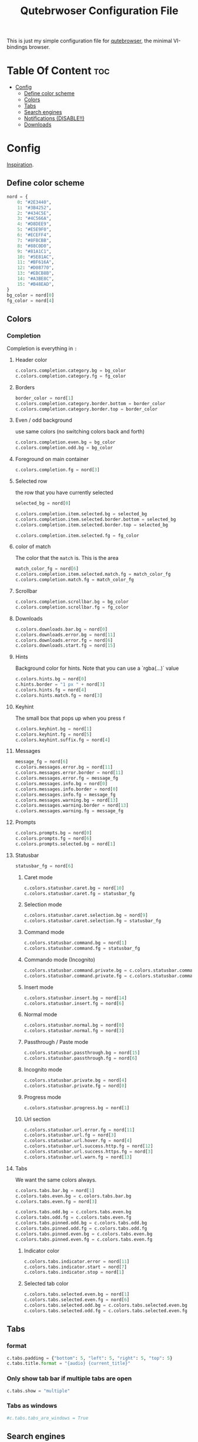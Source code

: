 #+TITLE: Qutebrwoser Configuration File
#+OPTIONS: toc:4

This is just my simple configuration file for [[https://qutebrowser.org][qutebrowser]], the minimal VI-bindings browser.

* Table Of Content :toc:
- [[#config][Config]]
  - [[#define-color-scheme][Define color scheme]]
  - [[#colors][Colors]]
  - [[#tabs][Tabs]]
  - [[#search-engines][Search engines]]
  - [[#notifications-disable][Notifications (DISABLE!!)]]
  - [[#downloads][Downloads]]

* Config
:PROPERTIES:
:header-args: :tangle config.py
:END:
[[https://github.com/KnownAsDon/QuteBrowser-Nord-Theme/raw/master/config.py][Inspiration]].
** Define color scheme
#+BEGIN_SRC python
nord = {
    0: "#2E3440",
    1: "#3B4252",
    2: "#434C5E",
    3: "#4C566A",
    4: "#D8DEE9",
    5: "#E5E9F0",
    6: "#ECEFF4",
    7: "#8FBCBB",
    8: "#88C0D0",
    9: "#81A1C1",
    10: "#5E81AC",
    11: "#BF616A",
    12: "#D08770",
    13: "#EBCB8B",
    14: "#A3BE8C",
    15: "#B48EAD",
}
bg_color = nord[0]
fg_color = nord[4]
#+END_SRC
** Colors

*** Completion
Completion is everything in =:=
**** Header color
#+BEGIN_SRC python
c.colors.completion.category.bg = bg_color
c.colors.completion.category.fg = fg_color
#+END_SRC
**** Borders
#+BEGIN_SRC python
border_color = nord[1]
c.colors.completion.category.border.bottom = border_color
c.colors.completion.category.border.top = border_color
#+END_SRC
**** Even / odd background
use same colors (no switching colors back and forth)
#+BEGIN_SRC python
c.colors.completion.even.bg = bg_color
c.colors.completion.odd.bg = bg_color
#+END_SRC
**** Foreground on main container
#+BEGIN_SRC python
c.colors.completion.fg = nord[3]
#+END_SRC
**** Selected row
the row that you have currently selected
#+BEGIN_SRC python
selected_bg = nord[0]

c.colors.completion.item.selected.bg = selected_bg
c.colors.completion.item.selected.border.bottom = selected_bg
c.colors.completion.item.selected.border.top = selected_bg

c.colors.completion.item.selected.fg = fg_color
#+END_SRC
**** color of match
The color that the =match= is. This is the area
#+BEGIN_SRC python
match_color_fg = nord[6]
c.colors.completion.item.selected.match.fg = match_color_fg
c.colors.completion.match.fg = match_color_fg
#+END_SRC
**** Scrollbar
#+BEGIN_SRC python
c.colors.completion.scrollbar.bg = bg_color
c.colors.completion.scrollbar.fg = fg_color
#+END_SRC
**** Downloads
#+BEGIN_SRC python
c.colors.downloads.bar.bg = nord[0]
c.colors.downloads.error.bg = nord[11]
c.colors.downloads.error.fg = nord[6]
c.colors.downloads.start.fg = nord[15]
#+END_SRC
**** Hints
Background color for hints. Note that you can use a `rgba(...)` value
#+BEGIN_SRC python
c.colors.hints.bg = nord[0]
c.hints.border = "1 px " + nord[3]
c.colors.hints.fg = nord[4]
c.colors.hints.match.fg = nord[3]
#+END_SRC
**** Keyhint
The small box that pops up when you press =f=
#+BEGIN_SRC python
c.colors.keyhint.bg = nord[1]
c.colors.keyhint.fg = nord[5]
c.colors.keyhint.suffix.fg = nord[4]
#+END_SRC
**** Messages
#+BEGIN_SRC python
message_fg = nord[6]
c.colors.messages.error.bg = nord[11]
c.colors.messages.error.border = nord[11]
c.colors.messages.error.fg = message_fg
c.colors.messages.info.bg = nord[0]
c.colors.messages.info.border = nord[0]
c.colors.messages.info.fg = message_fg
c.colors.messages.warning.bg = nord[13]
c.colors.messages.warning.border = nord[13]
c.colors.messages.warning.fg = message_fg
#+END_SRC
**** Prompts
#+BEGIN_SRC python
c.colors.prompts.bg = nord[0]
c.colors.prompts.fg = nord[6]
c.colors.prompts.selected.bg = nord[1]
#+END_SRC
**** Statusbar
#+BEGIN_SRC python
statusbar_fg = nord[6]
#+END_SRC
***** Caret mode
#+BEGIN_SRC python
c.colors.statusbar.caret.bg = nord[10]
c.colors.statusbar.caret.fg = statusbar_fg
#+END_SRC
***** Selection mode
#+BEGIN_SRC python
c.colors.statusbar.caret.selection.bg = nord[9]
c.colors.statusbar.caret.selection.fg = statusbar_fg
#+END_SRC
***** Command mode
#+BEGIN_SRC python
c.colors.statusbar.command.bg = nord[1]
c.colors.statusbar.command.fg = statusbar_fg
#+END_SRC
***** Commando mode (Incognito)
#+BEGIN_SRC python
c.colors.statusbar.command.private.bg = c.colors.statusbar.command.bg
c.colors.statusbar.command.private.fg = c.colors.statusbar.command.fg
#+END_SRC
***** Insert mode
#+BEGIN_SRC python
c.colors.statusbar.insert.bg = nord[14]
c.colors.statusbar.insert.fg = nord[6]
#+END_SRC
***** Normal mode
#+BEGIN_SRC python
c.colors.statusbar.normal.bg = nord[0]
c.colors.statusbar.normal.fg = nord[3]
#+END_SRC
***** Passthrough / Paste mode
#+BEGIN_SRC python
c.colors.statusbar.passthrough.bg = nord[15]
c.colors.statusbar.passthrough.fg = nord[6]
#+END_SRC
***** Incognito mode
#+BEGIN_SRC python
c.colors.statusbar.private.bg = nord[4]
c.colors.statusbar.private.fg = nord[0]
#+END_SRC
***** Progress mode
#+BEGIN_SRC python
c.colors.statusbar.progress.bg = nord[1]
#+END_SRC
***** Url section
#+BEGIN_SRC python
c.colors.statusbar.url.error.fg = nord[11]
c.colors.statusbar.url.fg = nord[3]
c.colors.statusbar.url.hover.fg = nord[4]
c.colors.statusbar.url.success.http.fg = nord[12]
c.colors.statusbar.url.success.https.fg = nord[3]
c.colors.statusbar.url.warn.fg = nord[13]

#+END_SRC
**** Tabs
We want the same colors always.
#+BEGIN_SRC python
c.colors.tabs.bar.bg = nord[1]
c.colors.tabs.even.bg = c.colors.tabs.bar.bg
c.colors.tabs.even.fg = nord[3]

c.colors.tabs.odd.bg = c.colors.tabs.even.bg
c.colors.tabs.odd.fg = c.colors.tabs.even.fg
c.colors.tabs.pinned.odd.bg = c.colors.tabs.odd.bg
c.colors.tabs.pinned.odd.fg = c.colors.tabs.odd.fg
c.colors.tabs.pinned.even.bg = c.colors.tabs.even.bg
c.colors.tabs.pinned.even.fg = c.colors.tabs.even.fg
#+END_SRC
***** Indicator color
#+BEGIN_SRC python
c.colors.tabs.indicator.error = nord[11]
c.colors.tabs.indicator.start = nord[7]
c.colors.tabs.indicator.stop = nord[1]
#+END_SRC
***** Selected tab color
#+BEGIN_SRC python
c.colors.tabs.selected.even.bg = nord[1]
c.colors.tabs.selected.even.fg = nord[6]
c.colors.tabs.selected.odd.bg = c.colors.tabs.selected.even.bg
c.colors.tabs.selected.odd.fg = c.colors.tabs.selected.even.fg
#+END_SRC
** Tabs
*** format
#+BEGIN_SRC python
c.tabs.padding = {"bottom": 5, "left": 5, "right": 5, "top": 5}
c.tabs.title.format = "{audio} {current_title}"
#+END_SRC
*** Only show tab bar if multiple tabs are open
#+BEGIN_SRC python
c.tabs.show = "multiple"
#+END_SRC
*** Tabs as windows
#+BEGIN_SRC python
#c.tabs.tabs_are_windows = True
#+END_SRC
** Search engines
#+BEGIN_SRC python
c.url.searchengines = {
    "DEFAULT": "https://duckduckgo.com/?q={}",
    "wolfram-alpha": "https://www.wolframalpha.com/input/?i={}",
    "dictionary": "https://www.dictionary.com/browse/{}?s=t",
    "google": "https://www.google.com/search?q={}",
    "scholar": "https://scholar.google.com/scholar?q={}",
    "translate": "https://translate.google.com/?text={}",
    "arch": "https://wiki.archlinux.org/?search={}",
    "maps": "https://www.google.com/maps/search/{}/",
    "fontawesome": "https://fontawesome.com/icons?d=gallery&q={}",
    "python-docs": "https://docs.python.org/3/search.html?q={}&check_keywords=yes&area=default",
    "pypi": "https://pypi.org/search/?q={}",
    "urban-dictionary": "https://www.urbandictionary.com/define.php?term={}",
}
#+END_SRC
** Notifications (DISABLE!!)
#+BEGIN_SRC python
c.content.notifications = False
#+END_SRC
** Downloads
*** Hide when finished
#+BEGIN_SRC
c.downloads.remove_finished = 5000
#+END_SRC
